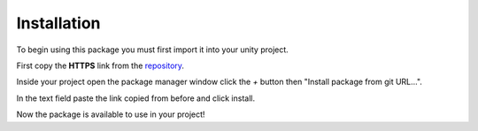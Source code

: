 Installation
============

To begin using this package you must first import it into your unity project.

First copy the **HTTPS** link from the `repository <https://github.com/v0lt13/EditorAttributes>`_.

.. image:: ../Images/Instalation01.png

Inside your project open the package manager window click the `+` button then "Install package from git URL…".

.. image:: ../Images/Instalation02.png

In the text field paste the link copied from before and click install.

Now the package is available to use in your project!
